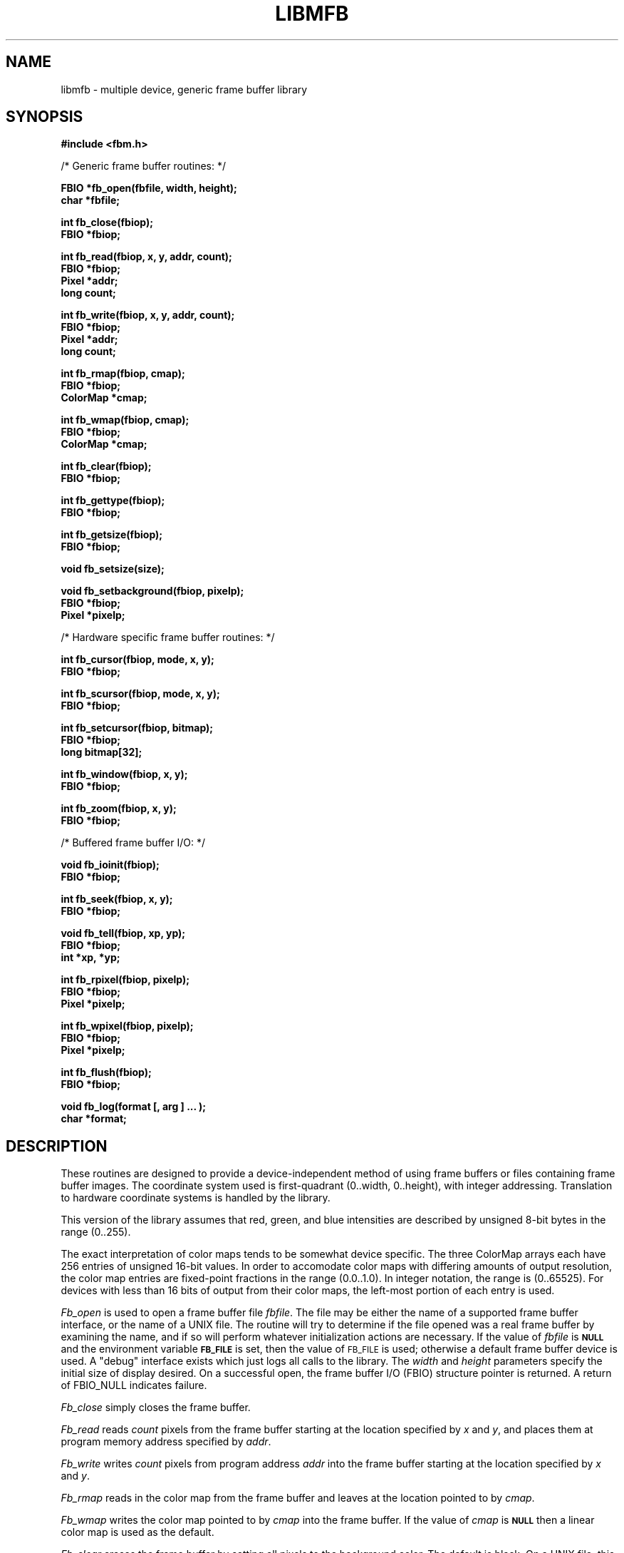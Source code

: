 .TH LIBMFB 3 BRL/CAD
'\"	last edit:	%E%	G S Moss
'\"	SCCS ID:	%W%
.SH NAME
libmfb \- multiple device, generic frame buffer library
.SH SYNOPSIS
.nf
.B #include <fbm.h>
.P
/* Generic frame buffer routines: */
.P
.B FBIO *fb_open(fbfile, width, height);
.B char *fbfile;
.P
.B int fb_close(fbiop);
.B FBIO *fbiop;
.P
.B int fb_read(fbiop, x, y, addr, count);
.B FBIO *fbiop;
.B Pixel *addr;
.B long count;
.P
.B int fb_write(fbiop, x, y, addr, count);
.B FBIO *fbiop;
.B Pixel *addr;
.B long count;
.P
.B int fb_rmap(fbiop, cmap);
.B FBIO *fbiop;
.B ColorMap *cmap;
.P
.B int fb_wmap(fbiop, cmap);
.B FBIO *fbiop;
.B ColorMap *cmap;
.P
.B int fb_clear(fbiop);
.B FBIO *fbiop;
.P
.B int fb_gettype(fbiop);
.B FBIO *fbiop;
.P
.B int fb_getsize(fbiop);
.B FBIO *fbiop;
.P
.B void fb_setsize(size);
.P
.B void fb_setbackground(fbiop, pixelp);
.B FBIO *fbiop;
.B Pixel *pixelp;
.P
/* Hardware specific frame buffer routines: */
.P
.B int fb_cursor(fbiop, mode, x, y);
.B FBIO *fbiop;
.P
.B int fb_scursor(fbiop, mode, x, y);
.B FBIO *fbiop;
.P
.B int fb_setcursor(fbiop, bitmap);
.B FBIO *fbiop;
.B long bitmap[32];
.P
.B int fb_window(fbiop, x, y);
.B FBIO *fbiop;
.P
.B int fb_zoom(fbiop, x, y);
.B FBIO *fbiop;
.P
/* Buffered frame buffer I/O: */
.P
.B void fb_ioinit(fbiop);
.B FBIO *fbiop;
.P
.B int fb_seek(fbiop, x, y);
.B FBIO *fbiop;
.P
.B void fb_tell(fbiop, xp, yp);
.B FBIO *fbiop;
.B int *xp, *yp;
.P
.B int fb_rpixel(fbiop, pixelp);
.B FBIO *fbiop;
.B Pixel *pixelp;
.P
.B int fb_wpixel(fbiop, pixelp);
.B FBIO *fbiop;
.B Pixel *pixelp;
.P
.B int fb_flush(fbiop);
.B FBIO *fbiop;
.P
.B void fb_log(format [, arg ] ... );
.B char *format;
.SH DESCRIPTION
These routines are designed to provide a device-independent
method of using frame buffers or files containing frame buffer
images.
The coordinate system used is first-quadrant (0..width, 0..height),
with integer addressing.  Translation to hardware coordinate systems
is handled by the library.
.P
This version of the library assumes that red, green, and blue
intensities are described by unsigned 8-bit bytes in the range (0..255).
.P
The exact interpretation of color maps tends to be somewhat device
specific.
The three ColorMap arrays each have 256 entries of unsigned 16-bit values.
In order to accomodate color maps with differing amounts of output
resolution, the color map entries are fixed-point fractions
in the range (0.0..1.0).  In integer notation, the range is (0..65525).
For devices with less than 16 bits of output from their color maps,
the left-most portion of each entry is used.
.P
.I Fb_open\^
is used to open a frame buffer file
.IR fbfile\^ .
The file may be either the name of a supported frame buffer interface,
or the name of a UNIX file.
The routine will try to determine if the file opened was
a real frame buffer by examining the name,
and if so will perform
whatever initialization actions are necessary.
If the value of
.I fbfile\^
is
.B
.SM NULL
and the environment variable
.B
.SM FB_FILE
is set, then the value of
.SM FB_FILE
is used;
otherwise a default
frame buffer device is used.
A "debug" interface exists which just logs all calls to the library.
The
.I width\^
and
.I height\^
parameters specify the initial size of display desired.
On a successful open,
the frame buffer I/O (FBIO) structure pointer is returned.
A return of FBIO_NULL indicates failure.
.P
.I Fb_close\^
simply closes the frame buffer.
.P
.I Fb_read\^
reads
.I count\^
pixels from the frame buffer starting at the location specified by
.I x\^
and
.IR y\^ ,
and places them at program memory address specified
by
.IR addr\^ .
.P
.I Fb_write\^
writes
.I count\^
pixels from program address
.I addr\^
into the frame buffer starting at the location
specified
by
.I x\^
and
.IR y\^ .
.P
.I Fb_rmap\^
reads in the color map from the frame buffer and
leaves at the location pointed to by
.IR cmap\^ .
.P
.I Fb_wmap\^
writes the color map pointed to by
.I cmap\^
into the frame buffer.  If the value of
.I cmap\^
is
.B
.SM NULL
then a linear color map is used as the default.
.P
.I Fb_clear\^
erases the frame buffer by setting all pixels to the background
color.
The default is black.
On a UNIX file, this entails writing the entire file,
which is an expensive operation, whereas on most
frame buffer displays
this can be done in less than a second by a special command.
.P
.I Fb_gettype\^
returns the type of the frame buffer specified by the FBIO pointer.
The
valid values are defined in
.BR fbm.h .
.P
.I Fb_setsize\^
should be used to specify the size of the frame buffer in pixels per side.
Typically this is either 512 or 1024 (the frame buffer is
assumed to be square).
.I Fb_setsize\^
should be used before
.I fb_open\^
if the frame buffer size is not the default, 512.
.I Fb_getsize\^
returns the current size of the frame buffer.
Regardless of whether a high or low resolution device name was provided to
.IR fb_open\^ ,
that device name will be altered to reflect the current frame buffer size.
.P
.I Fb_setbackground\^
sets the desired background color
as specified by the pixel pointed to
by
.IR pixelp\^ .
.I Fb_clear\^
will attempt to clear the frame buffer to this color.
.P
The following routines work in conjunction with those described above
to provide functions which only apply if the frame buffer
file is actually a hardware frame buffer display.
.P
.I Fb_cursor\^
places the cursor at the image space coordinates given by
.I x\^
and
.IR y\^ .
If the mode is non-zero, the cursor is made visible, and
if mode is zero, the cursor is turned off.
.P
.I Fb_scursor\^
is the same as
.I fb_cursor\^
except that it
places the cursor at the
.B screen
space coordinates given by
.I x\^
and
.IR y\^ .
.P
.I Fb_setcursor\^
allows the user to set the bitmap used to represent the cursor,
thereby changing the cursor shape.
This is not necessarily supported
by all hardware.
The argument
.I bitmap\^
is a pointer to an array
of 32 32-bit integers.
.P
.I Fb_window\^
sets the frame buffer window center position to the image space coordinates
given by
.I x\^
and
.IR y\^ .
This command is usually used in conjunction with the
.I fb_zoom\^
routine.
.P
.I Fb_zoom\^
sets the zoom factor for the X coordinate
to
.I x\^
and the zoom factor for the Y coordinate
to
.IR y\^ .
Zooming is by powers of two and is generally done
by pixel replication in hardware.
.P
The following routines work in conjunction with those described above
to provide buffered reading and writing of frame buffer images
either to a real frame buffer or a UNIX file.
The routines use a simple paging strategy to hold ``bands'' of
the image in core.
Since horizontal bands are buffered, the
ideal motion is to scan left to right, then top to bottom.
.P
.I Fb_ioinit\^
should be called before using any of the other buffered I/O routines and
repeated whenever the frame buffer is reopened.
.P
.I Fb_seek\^
is used to position the current read/write pointer to
the location to the next position to be read or written.
It is not necessary to do a
.I fb_seek\^
after every read or write since both
.I fb_rpixel\^
and
.I fb_wpixel\^
imply an automatic move to the next pixel.
If you read or write the last pixel on a scan line,
the pointer will automatically move to the beginning
of the following scan line.
.P
.I Fb_tell\^
returns the current location of the read write pointer
in terms of (X,Y) coordinates on the frame buffer.
The X and Y values are returned into the integers pointed to
by
.I xp\^
and
.IR yp\^ .
.P
.I Fb_rpixel\^
reads the pixel at the current frame buffer location
and returns it into the location specifed
by
.IR pixelp\^ .
.P
.I Fb_wpixel\^
writes the pixel pointed to by
.I pixelp\^
at the current frame buffer location.
.P
.I Fb_flush\^
caused any current buffered frame buffer pages to be written out.
Unnecessary writes are avoided by the use of page reference bits.
.P
The following is a printing routine which this library uses to
indicate errors.
.P
.I Fb_log\^
will convert, format and print its
.I args\^
under control of
.I format\^
to the standard error output.
For more detailed information on the specification of the control string,
see
.IR printf\^ (3S).
This function may be supplied by the application if different behavior
is desired.
.SH DEVICES
The following devices are supported by the library;  not all may
be available on any given system.  New device support can be
incorporated by the addition of a single module to the library.
.P
debug
.P
disk file
.P
Adage RDS-3000 ("Ikonas")
.P
Silicon Graphics IRIS Workstation
.P
RasterTek 1/80 (untested)
.P
TCP-based network links to a remote frame-buffer
.SH EXAMPLE
.I Libfb\^
can be loaded with any
C
program:
.P
.RS
$ \|\fI/bin/cc \|program.c \|-lfb\fP
.RE
.SH FILES
fbm.h
.br
/usr/local/lib/libfb.a
.SH "SEE ALSO"
ik(4B), fb(5B), rle(5B).
.SH "RETURN VALUES"
.IR fb_close\^ ,
.IR fb_write\^ ,
.IR fb_read\^ ,
.IR fb_wmap\^ ,
.IR fb_rmap\^ ,
.IR fb_clear\^ ,
.IR fb_cursor\^ ,
.IR fb_scursor\^ ,
.IR fb_setcursor\^ ,
.IR fb_window\^ ,
.IR fb_zoom\^ ,
.IR fb_seek\^ ,
.IR fb_wpixel\^ ,
.I fb_rpixel\^
and
.I fb_flush\^
return \-1 to indicate failure.
.I Fb_open\^
returns FBIO_NULL to indicate failure, and a non-null FBIO structure pointer
upon success.
.SH AUTHORS
Gary S. Moss, BRL/VLD-VMB
.br
Mike J. Muuss, BRL/SECAD-CSMB
.br
Douglas P. Kingston III, BRL/SECAD-CSMB
.br
Phil Dykstra, BRL/SECAD-CSMB
.SH BUGS
Vertical scanning will incur the most overhead, making it almost
impractical.
Due to the way memory is organized
in frame buffers and UNIX files, vertical scanning will never
be easy unless the image can be rotated.
